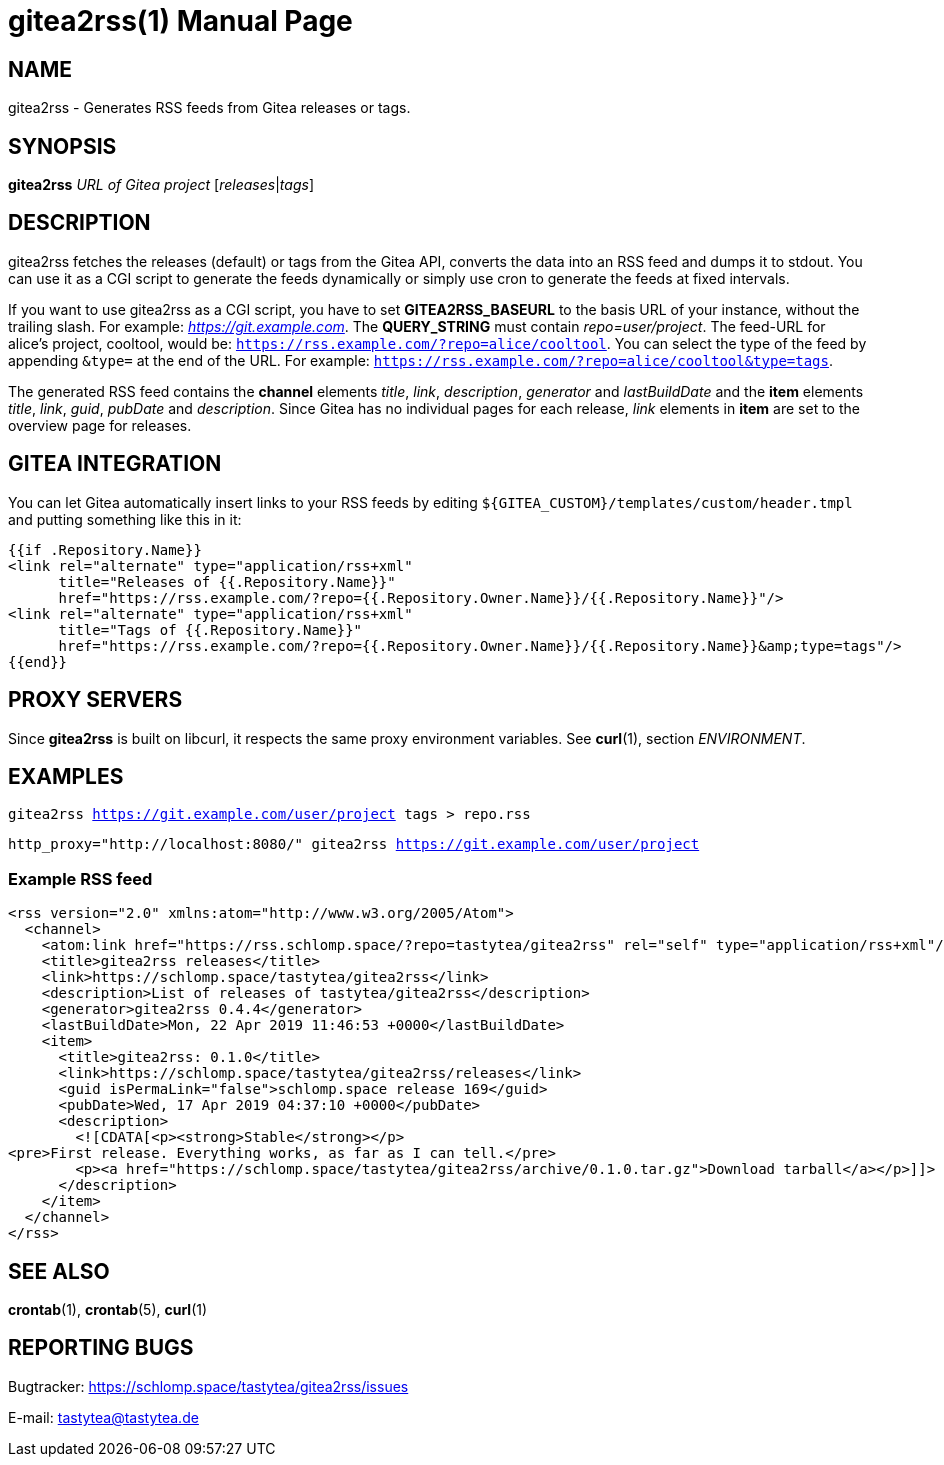 = gitea2rss(1)
:doctype:       manpage
:Author:        tastytea
:Email:         tastytea@tastytea.de
:Date:          2020-10-24
:Revision:      0.0.0
:man source:    gitea2rss
:man version:   {revision}
:man manual:    General Commands Manual

== NAME

gitea2rss - Generates RSS feeds from Gitea releases or tags.

== SYNOPSIS

*gitea2rss* _URL of Gitea project_ [_releases_|_tags_]

== DESCRIPTION

gitea2rss fetches the releases (default) or tags from the Gitea API,
converts the data into an RSS feed and dumps it to stdout. You can use it as a
CGI script to generate the feeds dynamically or simply use cron to generate the
feeds at fixed intervals.

If you want to use gitea2rss as a CGI script, you have to set
*GITEA2RSS_BASEURL* to the basis URL of your instance, without the trailing
slash. For example: _https://git.example.com_. The *QUERY_STRING* must contain
_repo=user/project_. The feed-URL for alice's project, cooltool, would be:
`https://rss.example.com/?repo=alice/cooltool`. You can select the type of the
feed by appending `&type=` at the end of the URL. For example:
`https://rss.example.com/?repo=alice/cooltool&type=tags`.

The generated RSS feed contains the *channel* elements _title_, _link_,
_description_, _generator_ and _lastBuildDate_ and the *item* elements _title_,
_link_, _guid_, _pubDate_ and _description_. Since Gitea has no individual pages
for each release, _link_ elements in *item* are set to the overview page for
releases.

== GITEA INTEGRATION

You can let Gitea automatically insert links to your RSS feeds by editing
`${GITEA_CUSTOM}/templates/custom/header.tmpl` and putting something like
this in it:

[source,html]
----
{{if .Repository.Name}}
<link rel="alternate" type="application/rss+xml"
      title="Releases of {{.Repository.Name}}"
      href="https://rss.example.com/?repo={{.Repository.Owner.Name}}/{{.Repository.Name}}"/>
<link rel="alternate" type="application/rss+xml"
      title="Tags of {{.Repository.Name}}"
      href="https://rss.example.com/?repo={{.Repository.Owner.Name}}/{{.Repository.Name}}&amp;type=tags"/>
{{end}}
----

== PROXY SERVERS

Since *gitea2rss* is built on libcurl, it respects the same proxy environment
variables. See *curl*(1), section _ENVIRONMENT_.

== EXAMPLES

`gitea2rss https://git.example.com/user/project tags > repo.rss`

`http_proxy="http://localhost:8080/" gitea2rss https://git.example.com/user/project`

=== Example RSS feed

[source,xml]
----
<rss version="2.0" xmlns:atom="http://www.w3.org/2005/Atom">
  <channel>
    <atom:link href="https://rss.schlomp.space/?repo=tastytea/gitea2rss" rel="self" type="application/rss+xml"/>
    <title>gitea2rss releases</title>
    <link>https://schlomp.space/tastytea/gitea2rss</link>
    <description>List of releases of tastytea/gitea2rss</description>
    <generator>gitea2rss 0.4.4</generator>
    <lastBuildDate>Mon, 22 Apr 2019 11:46:53 +0000</lastBuildDate>
    <item>
      <title>gitea2rss: 0.1.0</title>
      <link>https://schlomp.space/tastytea/gitea2rss/releases</link>
      <guid isPermaLink="false">schlomp.space release 169</guid>
      <pubDate>Wed, 17 Apr 2019 04:37:10 +0000</pubDate>
      <description>
        <![CDATA[<p><strong>Stable</strong></p>
<pre>First release. Everything works, as far as I can tell.</pre>
        <p><a href="https://schlomp.space/tastytea/gitea2rss/archive/0.1.0.tar.gz">Download tarball</a></p>]]>
      </description>
    </item>
  </channel>
</rss>
----

== SEE ALSO

*crontab*(1), *crontab*(5), *curl*(1)

== REPORTING BUGS

Bugtracker: https://schlomp.space/tastytea/gitea2rss/issues

E-mail: tastytea@tastytea.de

